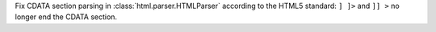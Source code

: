 Fix CDATA section parsing in :class:`html.parser.HTMLParser` according to
the HTML5 standard: ``] ]>`` and ``]] >`` no longer end the CDATA section.

